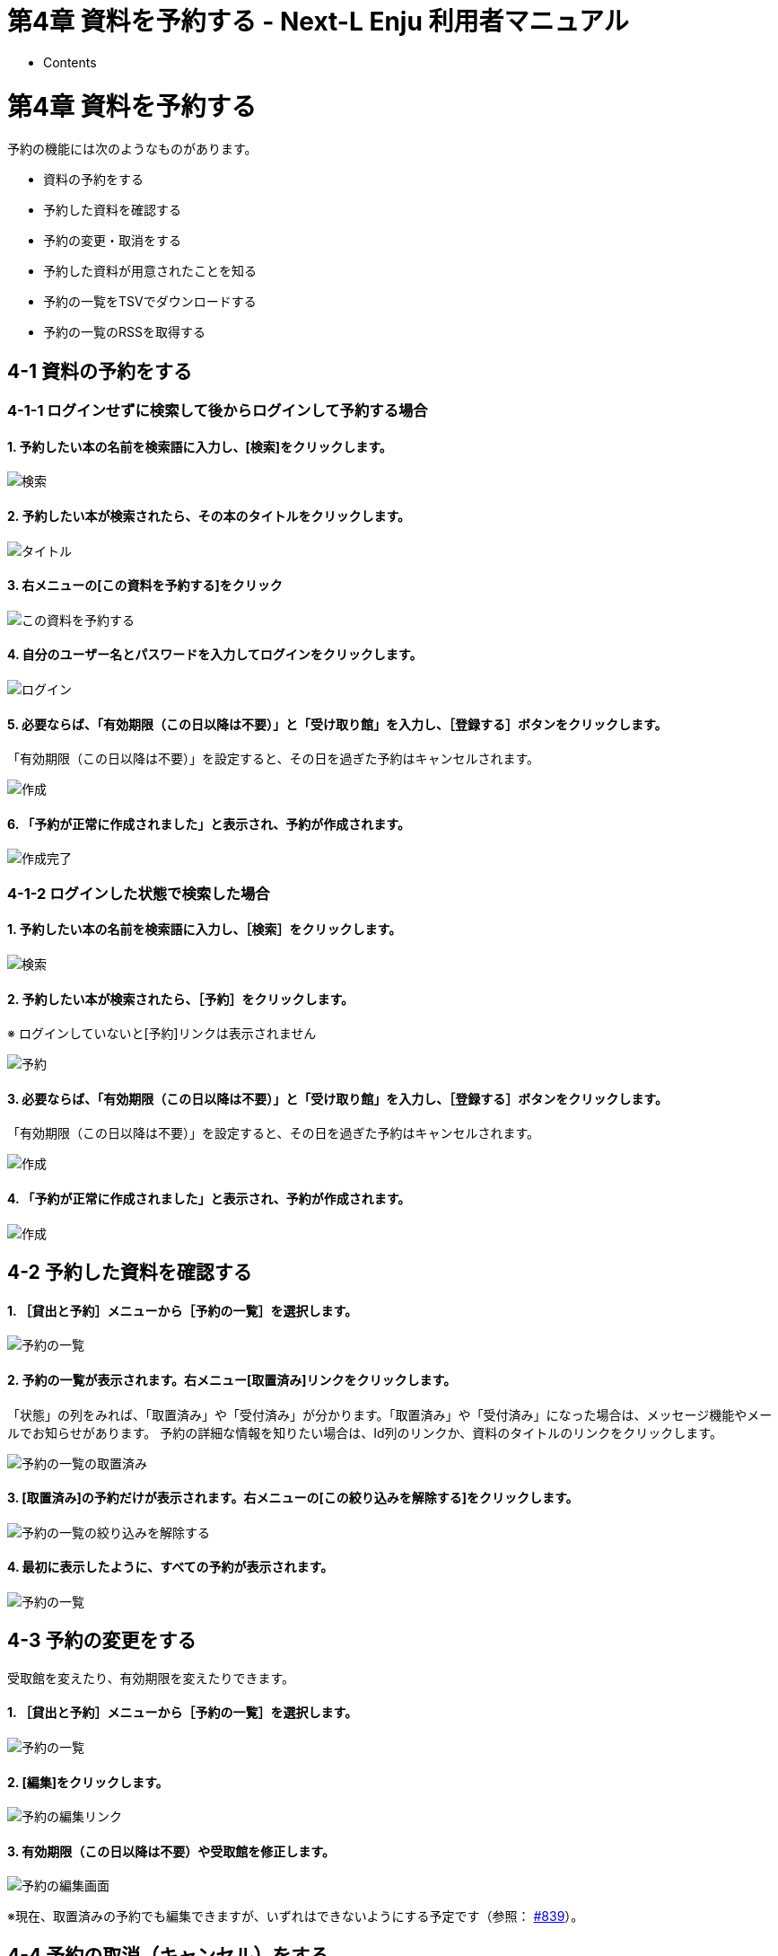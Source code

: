 = 第4章 資料を予約する - Next-L Enju 利用者マニュアル
:doctype: book
:group: enju_user
:page-layout: page
:title_short: 第4章 資料を予約する
:version: 1.4

* Contents

[#section4]
= 第4章 資料を予約する

予約の機能には次のようなものがあります。

* 資料の予約をする
* 予約した資料を確認する
* 予約の変更・取消をする
* 予約した資料が用意されたことを知る
* 予約の一覧をTSVでダウンロードする
* 予約の一覧のRSSを取得する

[#section4-1]
== 4-1 資料の予約をする

[#section4-1-1]
=== 4-1-1 ログインせずに検索して後からログインして予約する場合

==== 1. 予約したい本の名前を検索語に入力し、[検索]をクリックします。

image::../assets/images/1.1/image_user_reserve_003_nologin_1.png[検索]

==== 2. 予約したい本が検索されたら、その本のタイトルをクリックします。

image::../assets/images/1.1/image_user_reserve_003_nologin_2.png[タイトル]

==== 3. 右メニューの[この資料を予約する]をクリック

image::../assets/images/1.1/image_user_reserve_003_nologin_3.png[この資料を予約する]

==== 4. 自分のユーザー名とパスワードを入力してログインをクリックします。

image::../assets/images/1.1/image_user_reserve_003_nologin_4.png[ログイン]

==== 5. 必要ならば、「有効期限（この日以降は不要）」と「受け取り館」を入力し、［登録する］ボタンをクリックします。

「有効期限（この日以降は不要）」を設定すると、その日を過ぎた予約はキャンセルされます。

image::../assets/images/1.1/image_user_reserve_003_nologin_5.png[作成]

==== 6. 「予約が正常に作成されました」と表示され、予約が作成されます。

image::../assets/images/1.1/image_user_reserve_003_nologin_6.png[作成完了]

[#section4-1-2]
=== 4-1-2 ログインした状態で検索した場合

==== 1. 予約したい本の名前を検索語に入力し、［検索］をクリックします。

image::../assets/images/1.1/image_user_reserve_003.png[検索]

==== 2. 予約したい本が検索されたら、［予約］をクリックします。

※ ログインしていないと[予約]リンクは表示されません

image::../assets/images/1.1/image_user_reserve_005.png[予約]

==== 3. 必要ならば、「有効期限（この日以降は不要）」と「受け取り館」を入力し、［登録する］ボタンをクリックします。

「有効期限（この日以降は不要）」を設定すると、その日を過ぎた予約はキャンセルされます。

image::../assets/images/1.1/image_user_reserve_007.png[作成]

==== 4. 「予約が正常に作成されました」と表示され、予約が作成されます。

image::../assets/images/1.1/image_user_reserve_009.png[作成]

[#section4-2]
== 4-2 予約した資料を確認する

[discrete]
==== 1. ［貸出と予約］メニューから［予約の一覧］を選択します。

image::../assets/images/1.1/image_user_reserve_011.png[予約の一覧]

[discrete]
==== 2. 予約の一覧が表示されます。右メニュー[取置済み]リンクをクリックします。

「状態」の列をみれば、「取置済み」や「受付済み」が分かります。「取置済み」や「受付済み」になった場合は、メッセージ機能やメールでお知らせがあります。
予約の詳細な情報を知りたい場合は、Id列のリンクか、資料のタイトルのリンクをクリックします。

image::../assets/images/1.1/image_user_reserve_013.png[予約の一覧の取置済み]

[discrete]
==== 3. [取置済み]の予約だけが表示されます。右メニューの[この絞り込みを解除する]をクリックします。

image::../assets/images/1.1/image_user_reserve_015.png[予約の一覧の絞り込みを解除する]

[discrete]
==== 4. 最初に表示したように、すべての予約が表示されます。

image::../assets/images/1.1/image_user_reserve_017.png[予約の一覧]

[#section4-3]
== 4-3 予約の変更をする

受取館を変えたり、有効期限を変えたりできます。

[discrete]
==== 1. ［貸出と予約］メニューから［予約の一覧］を選択します。

image::../assets/images/1.1/image_user_reserve_011.png[予約の一覧]

[discrete]
==== 2. [編集]をクリックします。

image::../assets/images/1.1/image_user_reserve_019.png[予約の編集リンク]

[discrete]
==== 3. 有効期限（この日以降は不要）や受取館を修正します。

image::../assets/images/1.1/image_user_reserve_021.png[予約の編集画面]

※現在、取置済みの予約でも編集できますが、いずれはできないようにする予定です（参照： https://github.com/next-l/enju_leaf/issues/839[#839]）。

[#section4-4]
== 4-4 予約の取消（キャンセル）をする

予約を取り消す（キャンセルする）ことができます。

[discrete]
==== 1. ［貸出と予約］メニューから［予約の一覧］を選択します。

image::../assets/images/1.1/image_user_reserve_011.png[予約の一覧]

[discrete]
==== 2. [取消]をクリックします。

image::../assets/images/1.1/image_user_reserve_023.png[予約の取消リンク]

[discrete]
==== 3. [OK]をクリックします。

image::../assets/images/1.2/image_alert.png[予約の取消のOK]

[discrete]
==== 4. 予約が取り消されました。

image::../assets/images/1.1/image_user_reserve_025.png[予約の取消完了]

[#section4-5]
== 4-5 予約の記録を削除する

既に完了したり、取り消したりした予約の記録を削除することができます。

[discrete]
==== 1. ［貸出と予約］メニューから［予約の一覧］を選択します。

image::../assets/images/1.1/image_user_reserve_011.png[予約の一覧]

[discrete]
==== 2. [削除]をクリックします。

image::../assets/images/1.1/image_user_reserve_027.png[予約の削除リンク]

[discrete]
==== 3. [OK]をクリックします。

image::../assets/images/1.2/image_alert.png[予約の削除のOK]

[discrete]
==== 4. 予約の記録1件分が削除されました。

image::../assets/images/1.1/image_user_reserve_029.png[予約の削除のOK]

[#section4-6]
== 4-6 予約した資料が用意されたことを知る

※ Enju Leaf 1.1.0 時点ではこの機能にバグがあり、メッセージ機能、メール通知機能ともに動作していません(詳細 https://github.com/next-l/enju_leaf/issues/1016[#1016])。

* メッセージ機能を使って知ることができます。
* link:enju_user_3.html#section3-2[メールアドレスを設定（3-2節参照）]している場合は、メールでも通知が来ます。

[#section4-7]
== 4-7 予約の一覧をTSVを表示する

[discrete]
==== 1. ［貸出と予約］メニューから［予約の一覧］を選択します。

image::../assets/images/1.1/image_user_reserve_011.png[予約の一覧]

[discrete]
==== 2. 右メニューの[TSV]をクリックします。

image::../assets/images/1.1/image_user_reserve_031.png[予約のTSVリンク]

[discrete]
==== 3. TSVが表示されます。

image::../assets/images/1.1/image_user_reserve_033.png[予約のTSV]

[#section4-8]
== 4-8 予約の一覧のRSSを表示する

[discrete]
==== 1. ［貸出と予約］メニューから［予約の一覧］を選択します。

image::../assets/images/1.1/image_user_reserve_011.png[予約の一覧]

[discrete]
==== 2. 右メニューの[RSS]をクリックします。

image::../assets/images/1.1/image_user_reserve_035.png[予約のRSSリンク]

[discrete]
==== 3. RSSが表示されます。

image::../assets/images/1.1/image_user_reserve_037.png[予約のTSV]

{% include enju_user/toc.md %}
